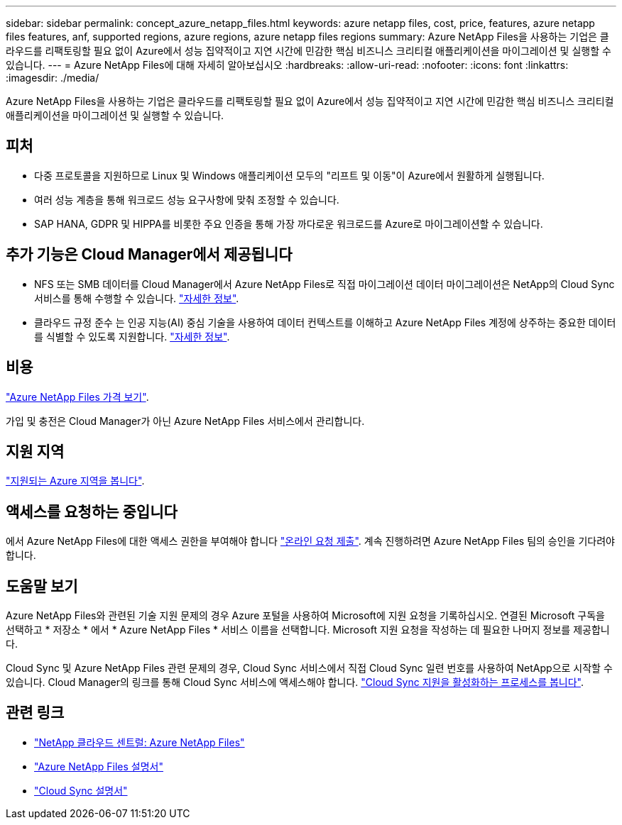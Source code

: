 ---
sidebar: sidebar 
permalink: concept_azure_netapp_files.html 
keywords: azure netapp files, cost, price, features, azure netapp files features, anf, supported regions, azure regions, azure netapp files regions 
summary: Azure NetApp Files을 사용하는 기업은 클라우드를 리팩토링할 필요 없이 Azure에서 성능 집약적이고 지연 시간에 민감한 핵심 비즈니스 크리티컬 애플리케이션을 마이그레이션 및 실행할 수 있습니다. 
---
= Azure NetApp Files에 대해 자세히 알아보십시오
:hardbreaks:
:allow-uri-read: 
:nofooter: 
:icons: font
:linkattrs: 
:imagesdir: ./media/


[role="lead"]
Azure NetApp Files을 사용하는 기업은 클라우드를 리팩토링할 필요 없이 Azure에서 성능 집약적이고 지연 시간에 민감한 핵심 비즈니스 크리티컬 애플리케이션을 마이그레이션 및 실행할 수 있습니다.



== 피처

* 다중 프로토콜을 지원하므로 Linux 및 Windows 애플리케이션 모두의 "리프트 및 이동"이 Azure에서 원활하게 실행됩니다.
* 여러 성능 계층을 통해 워크로드 성능 요구사항에 맞춰 조정할 수 있습니다.
* SAP HANA, GDPR 및 HIPPA를 비롯한 주요 인증을 통해 가장 까다로운 워크로드를 Azure로 마이그레이션할 수 있습니다.




== 추가 기능은 Cloud Manager에서 제공됩니다

* NFS 또는 SMB 데이터를 Cloud Manager에서 Azure NetApp Files로 직접 마이그레이션 데이터 마이그레이션은 NetApp의 Cloud Sync 서비스를 통해 수행할 수 있습니다. link:concept_cloud_sync.html["자세한 정보"].
* 클라우드 규정 준수 는 인공 지능(AI) 중심 기술을 사용하여 데이터 컨텍스트를 이해하고 Azure NetApp Files 계정에 상주하는 중요한 데이터를 식별할 수 있도록 지원합니다. link:concept_cloud_compliance.html["자세한 정보"].




== 비용

https://azure.microsoft.com/pricing/details/netapp/["Azure NetApp Files 가격 보기"^].

가입 및 충전은 Cloud Manager가 아닌 Azure NetApp Files 서비스에서 관리합니다.



== 지원 지역

https://cloud.netapp.com/cloud-volumes-global-regions["지원되는 Azure 지역을 봅니다"^].



== 액세스를 요청하는 중입니다

에서 Azure NetApp Files에 대한 액세스 권한을 부여해야 합니다 https://aka.ms/azurenetappfiles["온라인 요청 제출"^]. 계속 진행하려면 Azure NetApp Files 팀의 승인을 기다려야 합니다.



== 도움말 보기

Azure NetApp Files와 관련된 기술 지원 문제의 경우 Azure 포털을 사용하여 Microsoft에 지원 요청을 기록하십시오. 연결된 Microsoft 구독을 선택하고 * 저장소 * 에서 * Azure NetApp Files * 서비스 이름을 선택합니다. Microsoft 지원 요청을 작성하는 데 필요한 나머지 정보를 제공합니다.

Cloud Sync 및 Azure NetApp Files 관련 문제의 경우, Cloud Sync 서비스에서 직접 Cloud Sync 일련 번호를 사용하여 NetApp으로 시작할 수 있습니다. Cloud Manager의 링크를 통해 Cloud Sync 서비스에 액세스해야 합니다. https://docs.netapp.com/us-en/cloudsync/reference_additional_info.html["Cloud Sync 지원을 활성화하는 프로세스를 봅니다"^].



== 관련 링크

* https://cloud.netapp.com/azure-netapp-files["NetApp 클라우드 센트럴: Azure NetApp Files"^]
* https://docs.microsoft.com/azure/azure-netapp-files/["Azure NetApp Files 설명서"^]
* https://docs.netapp.com/us-en/cloudsync/index.html["Cloud Sync 설명서"^]

